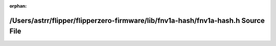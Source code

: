 .. meta::f6de9f5b4f6600d9abf7440ee1213dc70daf1d3744afe4ef9ced4c4e552b956f2b25e479a26808a7f9b10a865cf2a70eac3d2c53d28b1db0a54e184df7625c12

:orphan:

.. title:: Flipper Zero Firmware: /Users/astrr/flipper/flipperzero-firmware/lib/fnv1a-hash/fnv1a-hash.h Source File

/Users/astrr/flipper/flipperzero-firmware/lib/fnv1a-hash/fnv1a-hash.h Source File
=================================================================================

.. container:: doxygen-content

   
   .. raw:: html
     :file: fnv1a-hash_8h_source.html
